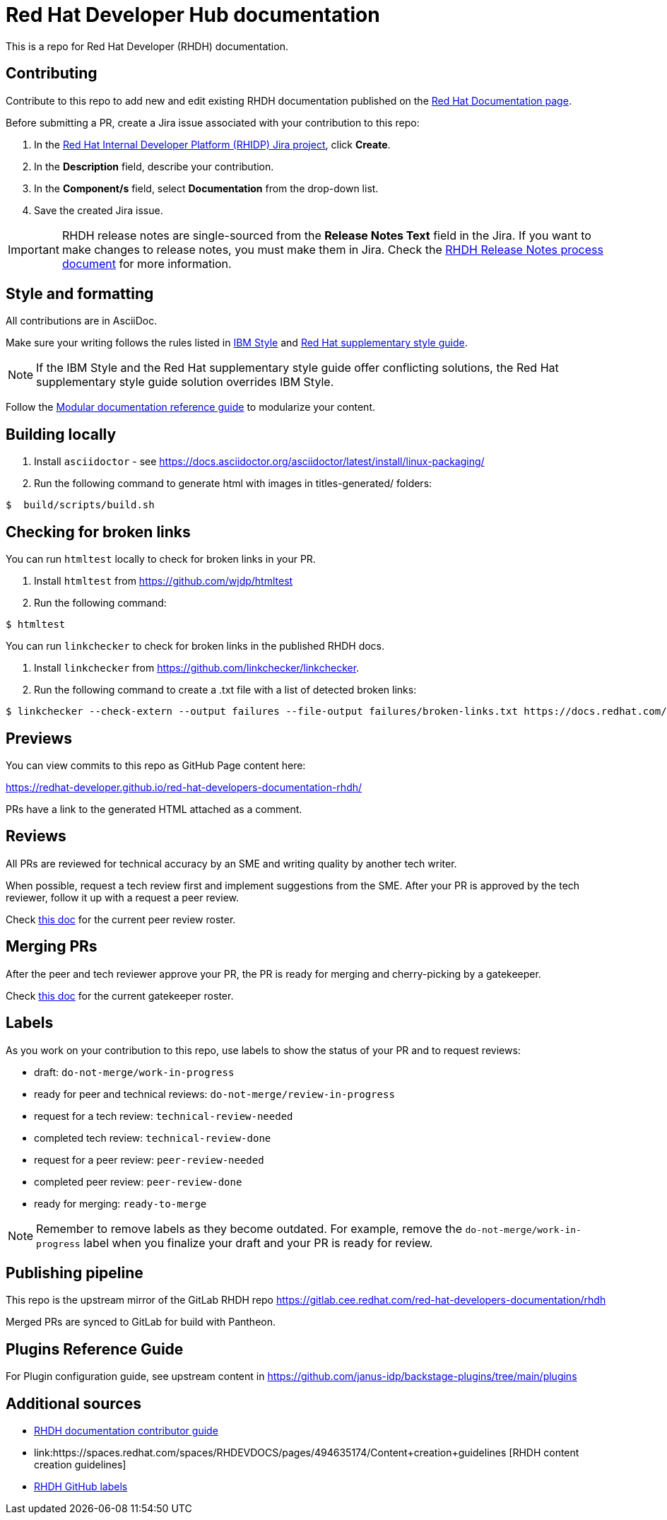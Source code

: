 # Red Hat Developer Hub documentation

This is a repo for Red Hat Developer (RHDH) documentation.

## Contributing

Contribute to this repo to add new and edit existing RHDH documentation published on the link:https://docs.redhat.com/en/documentation/red_hat_developer_hub/[Red Hat Documentation page].

Before submitting a PR, create a Jira issue associated with your contribution to this repo:

. In the link:https://issues.redhat.com/secure/RapidBoard.jspa?rapidView=17575&projectKey=RHIDP[Red Hat Internal Developer Platform (RHIDP) Jira project], click *Create*.
. In the *Description* field, describe your contribution.
. In the *Component/s* field, select *Documentation* from the drop-down list.
. Save the created Jira issue.

[IMPORTANT]
====
RHDH release notes are single-sourced from the *Release Notes Text* field in the Jira.
If you want to make changes to release notes, you must make them in Jira.
Check the link:https://docs.google.com/document/d/1X2CrrU9K3ZqbxN7DXmU6P1mY7inLD32qs3rpOUHz6Vw/edit?tab=t.0#heading=h.yqxd252ryhua[RHDH Release Notes process document] for more information.
====

## Style and formatting

All contributions are in AsciiDoc.

Make sure your writing follows the rules
listed in link:https://www.ibm.com/docs/en/ibm-style[IBM Style] and link:https://redhat-documentation.github.io/supplementary-style-guide/[Red Hat supplementary style guide].

[NOTE]
====
If the IBM Style and the Red Hat supplementary style guide offer conflicting solutions,
the Red Hat supplementary style guide solution overrides IBM Style.
====

Follow the link:https://redhat-documentation.github.io/modular-docs/[Modular documentation reference guide]
to modularize your content.

## Building locally

. Install `asciidoctor` - see https://docs.asciidoctor.org/asciidoctor/latest/install/linux-packaging/
. Run the following command to generate html with images in titles-generated/ folders:

[source,terminal]
----
$  build/scripts/build.sh
----

## Checking for broken links

You can run `htmltest` locally to check for broken links in your PR.

. Install `htmltest` from https://github.com/wjdp/htmltest
. Run the following command:

[source,terminal]
----
$ htmltest
----

You can run `linkchecker` to check for broken links in the published RHDH docs.

. Install `linkchecker` from https://github.com/linkchecker/linkchecker.
. Run the following command to create a .txt file with a list of detected broken links:

[code,terminal]
----
$ linkchecker --check-extern --output failures --file-output failures/broken-links.txt https://docs.redhat.com/en/documentation/red_hat_developer_hub/<version>
----

## Previews

You can view commits to this repo as GitHub Page content here:

https://redhat-developer.github.io/red-hat-developers-documentation-rhdh/

PRs have a link to the generated HTML attached as a comment.

## Reviews

All PRs are reviewed for technical accuracy by an SME and writing quality by another tech writer.

When possible, request a tech review first and implement suggestions from the SME.
After your PR is approved by the tech reviewer, follow it up with a request a peer review.

Check link:https://docs.google.com/spreadsheets/d/1X1KHZx2Kvbotie-sU1g2xNt5vHWtc8Wq9Zb43JycOlA/edit?gid=1375268335#gid=1375268335[this doc] for the current peer review roster.

## Merging PRs

After the peer and tech reviewer approve your PR, the PR is ready for merging and cherry-picking by a gatekeeper.

Check link:https://docs.google.com/spreadsheets/d/1X1KHZx2Kvbotie-sU1g2xNt5vHWtc8Wq9Zb43JycOlA/edit?gid=0#gid=0[this doc] for the current gatekeeper roster.

## Labels

As you work on your contribution to this repo,
use labels to show the status of your PR and to request reviews:

* draft: `do-not-merge/work-in-progress`
* ready for peer and technical reviews: `do-not-merge/review-in-progress`
* request for a tech review: `technical-review-needed`
* completed tech review: `technical-review-done`
* request for a peer review: `peer-review-needed`
* completed peer review: `peer-review-done`
* ready for merging: `ready-to-merge`

[NOTE]
====
Remember to remove labels as they become outdated.
For example, remove the `do-not-merge/work-in-progress` label when you finalize your draft and your PR is ready for review.
====

## Publishing pipeline

This repo is the upstream mirror of the GitLab RHDH repo https://gitlab.cee.redhat.com/red-hat-developers-documentation/rhdh

Merged PRs are synced to GitLab for build with Pantheon.

## Plugins Reference Guide
For Plugin configuration guide, see upstream content in https://github.com/janus-idp/backstage-plugins/tree/main/plugins

## Additional sources

* link:https://spaces.redhat.com/spaces/RHDEVDOCS/pages/467060194/RHDH+documentation+contributor+guide[RHDH documentation contributor guide]
* link:https://spaces.redhat.com/spaces/RHDEVDOCS/pages/494635174/Content+creation+guidelines [RHDH content creation guidelines]
* link:https://spaces.redhat.com/spaces/RHDEVDOCS/pages/580260123/GitHub+Labels+-+What+When+Who[RHDH GitHub labels]
